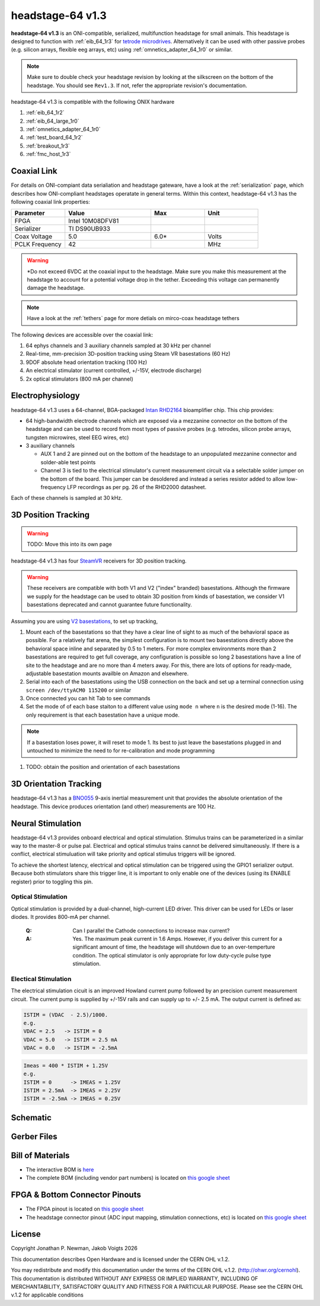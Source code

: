 .. _headstage_64_1r3:
.. |year| date:: %Y

headstage-64 v1.3
##############################
**headstage-64 v1.3** is an ONI-compatible, serialized, multifunction headstage for
small animals. This headstage is designed to function with :ref:`eib_64_1r3` for
`tetrode microdrives <https://open-ephys.org/shuttledrive>`_. Alternatively it can be used with other passive
probes (e.g. silicon arrays, flexible eeg arrays, etc) using
:ref:`omnetics_adapter_64_1r0` or similar.

.. todo:: This is a picture of revision 1.1!

.. image:: /asset/image/headstage-64.png
   :align: center

.. note:: Make sure to double check your headstage revision by looking at the
    silkscreen on the bottom of the headstage. You should see ``Rev1.3``. If not,
    refer the appropriate revision's documentation.

headstage-64 v1.3 is compatible with the following ONIX hardware

#. :ref:`eib_64_1r2`
#. :ref:`eib_64_large_1r0`
#. :ref:`omnetics_adapter_64_1r0`
#. :ref:`test_board_64_1r2`
#. :ref:`breakout_1r3`
#. :ref:`fmc_host_1r3`

Coaxial Link
***********************************
For details on ONI-compiant data serialiation and headstage gateware, have a
look at the :ref:`serialization` page, which describes how ONI-compliant
headstages operatate in general terms. Within this context, headstage-64 v1.3 has
the following coaxial link properties:

.. table::
    :widths: 50 80 50 50

    +------------------------+--------------------+----------+----------+
    | Parameter              | Value              | Max      | Unit     |
    |                        |                    |          |          |
    +========================+====================+==========+==========+
    | FPGA                   | Intel 10M08DFV81   |          |          |
    +------------------------+--------------------+----------+----------+
    | Serializer             | TI DS90UB933       |          |          |
    +------------------------+--------------------+----------+----------+
    | Coax Voltage           | 5.0                | 6.0*     | Volts    |
    +------------------------+--------------------+----------+----------+
    | PCLK Frequency         | 42                 |          | MHz      |
    +------------------------+--------------------+----------+----------+

.. warning:: \*Do not exceed 6VDC at the coaxial input to the headstage. Make
    sure you make this measurement at the headstage to account for a potential
    voltage drop in the tether. Exceeding this voltage can permanently damage the
    headstage.

.. note:: Have a look at the :ref:`tethers` page for more detials on mirco-coax
    headstage tethers

The following devices are accessible over the coaxial link:

#. 64 ephys channels and 3 auxiliary channels sampled at 30 kHz per channel
#. Real-time, mm-precision 3D-position tracking using Steam VR basestations (60
   Hz)
#. 9DOF absolute head orientation tracking (100 Hz)
#. An electrical stimulator (current controlled, +/-15V, electrode discharge)
#. 2x optical stimulators (800 mA per channel)

Electrophysiology
*******************
headstage-64 v1.3 uses a 64-channel, BGA-packaged `Intan RHD2164
<http://intantech.com/>`_ bioamplifier chip. This chip provides:

- 64 high-bandwidth electrode channels which are exposed via a mezzanine connector on the
  bottom of the headstage and can be used to record from most types of passive
  probes (e.g. tetrodes, silicon probe arrays, tungsten microwires, steel EEG
  wires, etc)
- 3 auxiliary channels

  - AUX 1 and 2 are pinned out on the bottom of the headstage to an unpopulated
    mezzanine connector and solder-able test points
  - Channel 3 is tied to the electrical stimulator's current measurement
    circuit via a selectable solder jumper on the bottom of the board. This
    jumper can be desoldered and instead a series resistor added to allow
    low-frequency LFP recordings as per pg. 26 of the RHD2000 datasheet.

Each of these channels is sampled at 30 kHz.

3D Position Tracking
**********************
.. warning:: TODO: Move this into its own page

headstage-64 v1.3 has four `SteamVR <https://store.steampowered.com/steamvr>`_
receivers for 3D position tracking.

.. warning:: These receivers are compatible with both V1 and V2 ("index" branded)
    basestations. Although the firmware we supply for the headstage can be used
    to obtain 3D position from kinds of basestation, we consider V1
    basestations deprecated and cannot guarantee future functionality.

Assuming you are using `V2
basestations <https://store.steampowered.com/app/1059570/Valve_Index_Base_Station/>`_,
to set up tracking,

#. Mount each of the basestations so that they have a clear line of sight to as
   much of the behavioral space as possible. For a relatively flat arena, the
   simplest configuration is to mount two basestations directly above the
   behavioral space inline and separated by 0.5 to 1 meters. For more complex
   environments more than 2 basestations are required to get full coverage, any
   configuration is possible so long 2 basestations have a line of site to the
   headstage and are no more than 4 meters away. For this, there are lots of
   options for ready-made, adjustable basestation mounts availble on Amazon and
   elsewhere.
#. Serial into each of the basestations using the USB connection on the back
   and set up a terminal connection using ``screen /dev/ttyACM0 115200`` or
   similar
#. Once connected you can hit Tab to see commands
#. Set the mode of of each base staiton to a different value using
   ``mode n`` where ``n`` is the desired mode (1-16). The only requirement is
   that each basestation have a unique mode.

.. note:: If a basestation loses power, it will reset to mode 1. Its best to
    just leave the basestations plugged in and untouched to minimize the need to
    for re-calibration and mode programming

#. TODO: obtain the position and orientation of each basestations

3D Orientation Tracking
*************************
headstage-64 v1.3 has a `BNO055
<https://www.bosch-sensortec.com/products/smart-sensors/bno055.html>`_ 9-axis
inertial measurement unit that provides the absolute orientation of the
headstage. This device produces orientation (and other) measurements are 100
Hz.

Neural Stimulation
****************************
headstage-64 v1.3 provides onboard electrical and optical stimulation. Stimulus
trains can be parameterized in a similar way to the master-8 or pulse pal.
Electrical and optical stimulus trains cannot be delivered simultaneously.
If there is a conflict, electrical stimuluation will take priority and optical
stimulus triggers will be ignored.

To achieve the shortest latency, electrical and optical stimulation can be triggered
using the GPIO1 serializer output. Because both stimulators share this trigger line,
it is important to only enable one of the devices (using its ENABLE register) prior
to toggling this pin.

Optical Stimulation
~~~~~~~~~~~~~~~~~~~~
Optical stimulation is provided by a dual-channel, high-current LED driver.
This driver can be used for LEDs or laser diodes. It provides 800-mA per
channel.

    :Q: Can I parallel the Cathode connections to increase max current?

    :A: Yes. The maximum peak current in 1.6 Amps. However, if you deliver this current for a significant amount of time, the headstage will shutdown due to an over-temperture condition. The optical stimulator is only appropriate for low duty-cycle pulse type stimulation.

Electical Stimulation
~~~~~~~~~~~~~~~~~~~~~~
The electrical stimulation cicuit is an improved Howland current pump followed by
an precision current measurement circuit. The current pump is supplied by +/-15V
rails and can supply up to +/- 2.5 mA. The output current is defined as:

.. code-block:: none

    ISTIM = (VDAC  - 2.5)/1000.
    e.g.
    VDAC = 2.5   -> ISTIM = 0
    VDAC = 5.0   -> ISTIM = 2.5 mA
    VDAC = 0.0   -> ISTIM = -2.5mA

.. code-block:: none

    Imeas = 400 * ISTIM + 1.25V
    e.g.
    ISTIM = 0      -> IMEAS = 1.25V
    ISTIM = 2.5mA  -> IMEAS = 2.25V
    ISTIM = -2.5mA -> IMEAS = 0.25V

Schematic
****************************
.. image:: /asset/image/headstage-64_schematic.png
   :align: center

Gerber Files
****************************
.. image:: /asset/image/headstage-64_gerbers.png
    :class: img-fluid

Bill of Materials
****************************

- The interactive BOM is `here <../../_static/headstage-64_1r3_bom.html>`_
- The complete BOM (including vendor part numbers) is located on `this google
  sheet
  <https://docs.google.com/spreadsheets/d/1F-KWcdvH_63iXjZf0cgCfDiFX6XXW3qw6rlR8DZrFpQ/edit#gid=138167638>`_


FPGA & Bottom Connector Pinouts
************************************

- The FPGA pinout is located on `this google
  sheet <https://docs.google.com/spreadsheets/d/1oJoQ89dJNL9LIiTrRnwJ_9KGiLzJ53Tju5Lfchuvsb0/edit#gid=2100166621>`_

- The headstage connector pinout (ADC input mapping, stimulation connections,
  etc) is located on `this google sheet <https://docs.google.com/spreadsheets/d/11wRDYOqHN5lPb03yUdfXfK0zvaDYsVetplaNK-R90Gg/edit#gid=663991061>`_

License
****************************
Copyright Jonathan P. Newman, Jakob Voigts |year|

This documentation describes Open Hardware and is licensed under the
CERN OHL v.1.2.

You may redistribute and modify this documentation under the terms of the CERN
OHL v.1.2. (http://ohwr.org/cernohl). This documentation is distributed WITHOUT
ANY EXPRESS OR IMPLIED WARRANTY, INCLUDING OF MERCHANTABILITY, SATISFACTORY
QUALITY AND FITNESS FOR A PARTICULAR PURPOSE. Please see the CERN OHL v.1.2 for
applicable conditions
